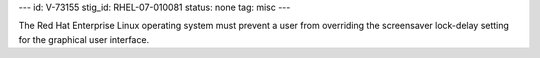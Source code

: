---
id: V-73155
stig_id: RHEL-07-010081
status: none
tag: misc
---

The Red Hat Enterprise Linux operating system must prevent a user from overriding the screensaver lock-delay setting for the graphical user interface.
